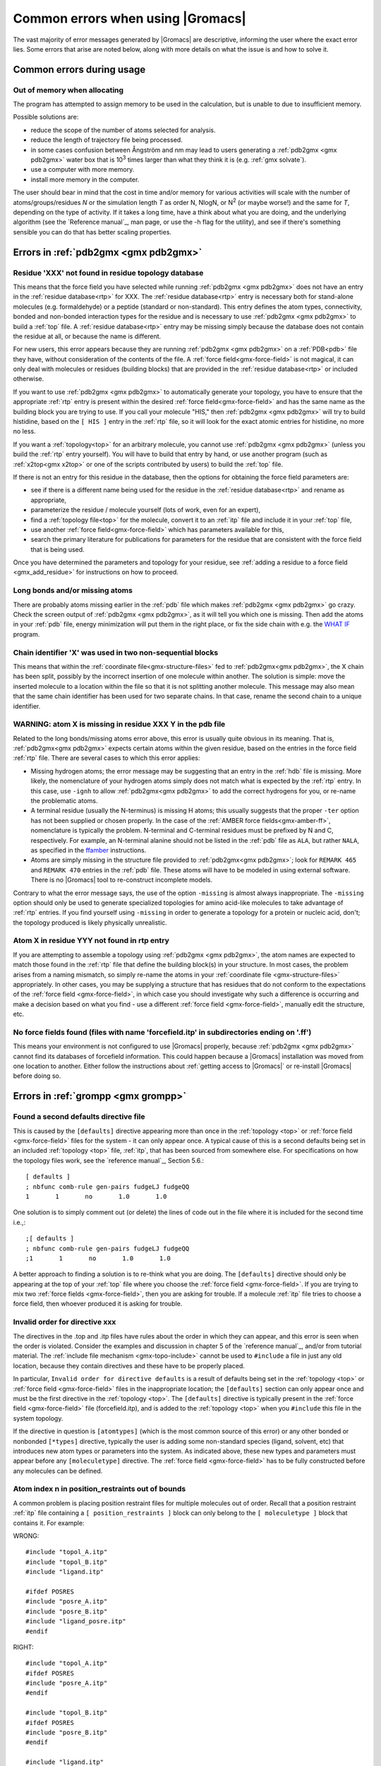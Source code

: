 Common errors when using |Gromacs|
==================================

The vast majority of error messages generated by |Gromacs| are descriptive,
informing the user where the exact error lies. Some errors that arise are noted
below, along with more details on what the issue is and how to solve it.

..  Moved my text that I duplicated to this page now, so that there is only one page for errors and
    not two. Kept formatting from new pages, can be changed later.

.. _common-errors:

Common errors during usage
--------------------------

.. _out-of-memory:

Out of memory when allocating
^^^^^^^^^^^^^^^^^^^^^^^^^^^^^

The program has attempted to assign memory to be used in the calculation, but is unable to due to insufficient memory.

Possible solutions are:

* reduce the scope of the number of atoms selected for analysis.
* reduce the length of trajectory file being processed.
* in some cases confusion between Ångström and nm may lead to users generating a
  :ref:`pdb2gmx <gmx pdb2gmx>` water box that is |10to3| times larger than what they think it is (e.g. :ref:`gmx solvate`).
* use a computer with more memory.
* install more memory in the computer.

.. |10to3| replace:: 10\ :sup:`3`

The user should bear in mind that the cost in time and/or memory for various activities will
scale with the number of atoms/groups/residues *N* or the simulation length *T* as order N,
NlogN, or |Nsquared| (or maybe worse!) and the same for *T*, depending on the type of activity.
If it takes a long time, have a think about what you are doing, and the underlying algorithm
(see the `Reference manual`_, man page, or use the -h flag for the utility), and
see if there's something sensible you can do that has better scaling properties.

.. _Reference manual: `gmx-manual-parent-dir`_
.. |Nsquared| replace:: N\ :sup:`2`

.. _pdb2gmx-errors:

Errors in :ref:`pdb2gmx <gmx pdb2gmx>`
--------------------------------------

Residue 'XXX' not found in residue topology database
^^^^^^^^^^^^^^^^^^^^^^^^^^^^^^^^^^^^^^^^^^^^^^^^^^^^


This means that the force field you have selected while running :ref:`pdb2gmx <gmx pdb2gmx>` does not have an entry in
the :ref:`residue database<rtp>` for XXX. The :ref:`residue database<rtp>` entry is necessary both for stand-alone
molecules (e.g. formaldehyde) or a peptide (standard or non-standard). This entry defines the atom
types, connectivity, bonded and non-bonded interaction types for the residue and is necessary
to use :ref:`pdb2gmx <gmx pdb2gmx>` to build a :ref:`top` file. A :ref:`residue database<rtp>`
entry may be missing simply because the
database does not contain the residue at all, or because the name is different.

For new users, this error appears because they are running :ref:`pdb2gmx <gmx pdb2gmx>` on a
:ref:`PDB<pdb>` file they have, without consideration of the contents of the file. A :ref:`force field<gmx-force-field>`
is not magical, it can only deal with molecules or residues (building blocks) that are
provided in the :ref:`residue database<rtp>` or included otherwise.

If you want to use :ref:`pdb2gmx <gmx pdb2gmx>` to automatically generate your topology, you have
to ensure that the appropriate :ref:`rtp` entry is present within the desired :ref:`force field<gmx-force-field>` and
has the same name as the building block you are trying to use. If you call your
molecule "HIS," then :ref:`pdb2gmx <gmx pdb2gmx>` will try to build histidine, based on the
``[ HIS ]`` entry in the :ref:`rtp` file, so it will look for the exact atomic entries for histidine, no more no less.

If you want a :ref:`topology<top>` for an arbitrary molecule, you cannot use :ref:`pdb2gmx <gmx pdb2gmx>` (unless you
build the :ref:`rtp` entry yourself). You will have to build that entry by hand, or use another program
(such as :ref:`x2top<gmx x2top>` or one of the scripts contributed by users) to build the :ref:`top` file.

If there is not an entry for this residue in the database, then
the options for obtaining the force field parameters are:

* see if there is a different name being used for the residue
  in the :ref:`residue database<rtp>` and rename as appropriate,
* parameterize the residue / molecule yourself (lots of work, even for an expert),
* find a :ref:`topology file<top>` for the molecule, convert it to an
  :ref:`itp` file and include it in your :ref:`top` file,
* use another :ref:`force field<gmx-force-field>` which has parameters available for this,
* search the primary literature for publications for parameters for the
  residue that are consistent with the force field that is being used.

Once you have determined the parameters and topology for your residue, see
:ref:`adding a residue to a force field <gmx_add_residue>` for instructions on how to proceed.

Long bonds and/or missing atoms
^^^^^^^^^^^^^^^^^^^^^^^^^^^^^^^

There are probably atoms missing earlier in the :ref:`pdb` file which makes :ref:`pdb2gmx <gmx pdb2gmx>` go crazy.
Check the screen output of :ref:`pdb2gmx <gmx pdb2gmx>`, as it will tell you which one is missing. Then add
the atoms in your :ref:`pdb` file, energy minimization will put them in the right place, or
fix the side chain with e.g. the `WHAT IF <https://swift.cmbi.umcn.nl/whatif/>`_ program.


Chain identifier 'X' was used in two non-sequential blocks
^^^^^^^^^^^^^^^^^^^^^^^^^^^^^^^^^^^^^^^^^^^^^^^^^^^^^^^^^^

This means that within the :ref:`coordinate file<gmx-structure-files>` fed to :ref:`pdb2gmx<gmx pdb2gmx>`, the X
chain has been split, possibly by the incorrect insertion of one molecule within another.
The solution is simple: move the inserted molecule to a location within the file so that it is not splitting another molecule.
This message may also mean that the same chain identifier has been used for two
separate chains. In that case, rename the second chain to a unique identifier.

.. _gmx-atom-missing:

WARNING: atom X is missing in residue XXX Y in the pdb file
^^^^^^^^^^^^^^^^^^^^^^^^^^^^^^^^^^^^^^^^^^^^^^^^^^^^^^^^^^^

Related to the long bonds/missing atoms error above, this error is usually quite
obvious in its meaning. That is, :ref:`pdb2gmx<gmx pdb2gmx>` expects certain atoms within
the given residue, based on the entries in the force field :ref:`rtp` file.
There are several cases to which this error applies:

* Missing hydrogen atoms; the error message may be suggesting that an entry in the :ref:`hdb`
  file is missing.  More likely, the nomenclature of your hydrogen atoms simply does not match
  what is expected by the :ref:`rtp` entry.  In this case, use ``-ignh`` to
  allow :ref:`pdb2gmx<gmx pdb2gmx>` to add the correct hydrogens for you,
  or re-name the problematic atoms.
* A terminal residue (usually the N-terminus) is missing H atoms; this usually suggests
  that the proper ``-ter`` option has not been supplied or chosen properly. In the case of
  the :ref:`AMBER force fields<gmx-amber-ff>`, nomenclature is typically the problem.
  N-terminal and C-terminal residues must be prefixed by N and C, respectively.
  For example, an N-terminal alanine should not be listed in the :ref:`pdb` file
  as ``ALA``, but rather ``NALA``, as specified in the
  `ffamber <http://ffamber.cnsm.csulb.edu/ffamber.php>`_ instructions.
* Atoms are simply missing in the structure file provided to :ref:`pdb2gmx<gmx pdb2gmx>`;
  look for ``REMARK 465`` and ``REMARK 470`` entries in the :ref:`pdb` file. These atoms
  will have to be modeled in using external software. There is no
  |Gromacs| tool to re-construct incomplete models.

Contrary to what the error message says, the use of the option ``-missing``
is almost always inappropriate.  The ``-missing`` option should only be used to
generate specialized topologies for amino acid-like molecules to take
advantage of :ref:`rtp` entries.  If you find yourself using ``-missing``
in order to generate a topology for a protein or nucleic acid,
don't; the topology produced is likely physically unrealistic.

Atom X in residue YYY not found in rtp entry
^^^^^^^^^^^^^^^^^^^^^^^^^^^^^^^^^^^^^^^^^^^^

If you are attempting to assemble a topology using :ref:`pdb2gmx <gmx pdb2gmx>`, the atom names
are expected to match those found in the :ref:`rtp` file that define the building
block(s) in your structure.  In most cases, the problem arises from a naming mismatch,
so simply re-name the atoms in your :ref:`coordinate file <gmx-structure-files>` appropriately.
In other cases, you may be supplying a structure that has residues that do not conform
to the expectations of the :ref:`force field <gmx-force-field>`, in which case you should
investigate why such a difference is occurring and make a decision based on what you
find - use a different :ref:`force field <gmx-force-field>`, manually edit the structure, etc.

No force fields found (files with name 'forcefield.itp' in subdirectories ending on '.ff')
^^^^^^^^^^^^^^^^^^^^^^^^^^^^^^^^^^^^^^^^^^^^^^^^^^^^^^^^^^^^^^^^^^^^^^^^^^^^^^^^^^^^^^^^^^

This means your environment is not configured to use |Gromacs| properly, because
:ref:`pdb2gmx <gmx pdb2gmx>` cannot find its databases of forcefield information. This could
happen because a |Gromacs| installation was moved from one location to another.
Either follow the instructions about
:ref:`getting access to |Gromacs|`
or re-install |Gromacs| before doing so.

Errors in :ref:`grompp <gmx grompp>`
------------------------------------

Found a second defaults directive file
^^^^^^^^^^^^^^^^^^^^^^^^^^^^^^^^^^^^^^

This is caused by the ``[defaults]`` directive appearing more than once in the :ref:`topology <top>` or
:ref:`force field <gmx-force-field>` files for the system - it can only appear once. A typical cause of
this is a second defaults being set in an included :ref:`topology <top>` file, :ref:`itp`, that
has been sourced from somewhere else. For specifications on how the topology files work,
see the `reference manual`_, Section 5.6.::

    [ defaults ]
    ; nbfunc comb-rule gen-pairs fudgeLJ fudgeQQ
    1       1       no       1.0       1.0

One solution is to simply comment out (or delete) the lines of code out in the file where it is included for the second time i.e.,::

    ;[ defaults ]
    ; nbfunc comb-rule gen-pairs fudgeLJ fudgeQQ
    ;1       1       no       1.0       1.0

A better approach to finding a solution is to re-think what you are doing. The ``[defaults]``
directive should only be appearing at the top of your :ref:`top` file
where you choose the :ref:`force field <gmx-force-field>`. If you are trying
to mix two :ref:`force fields <gmx-force-field>`, then you are asking for trouble.
If a molecule :ref:`itp` file tries to choose a force field, then whoever produced it is asking for trouble.

Invalid order for directive xxx
^^^^^^^^^^^^^^^^^^^^^^^^^^^^^^^

The directives in the .top and .itp files have rules about the order in which they can
appear, and this error is seen when the order is violated. Consider the examples and
discussion in chapter 5 of the `reference manual`_, and/or from tutorial material.
The :ref:`include file mechanism <gmx-topo-include>` cannot be used to ``#include`` a
file in just any old location, because they contain directives and these have to be properly placed.

In particular, ``Invalid order for directive defaults`` is a result of defaults being
set in the :ref:`topology <top>` or :ref:`force field <gmx-force-field>` files in the inappropriate location;
the ``[defaults]`` section can only appear once and must be the first directive in
the :ref:`topology <top>`.  The ``[defaults]`` directive is typically present in the :ref:`force field <gmx-force-field>`
file (forcefield.itp), and is added to the :ref:`topology <top>` when you ``#include`` this file in the system topology.

If the directive in question is ``[atomtypes]`` (which is the most common source of this error) or
any other bonded or nonbonded ``[*types]`` directive, typically the user is adding some
non-standard species (ligand, solvent, etc) that introduces new atom types or parameters
into the system. As indicated above, these new types and parameters must appear before
any ``[moleculetype]`` directive. The :ref:`force field <gmx-force-field>` has to be
fully constructed before any molecules can be defined.

Atom index n in position_restraints out of bounds
^^^^^^^^^^^^^^^^^^^^^^^^^^^^^^^^^^^^^^^^^^^^^^^^^

A common problem is placing position restraint files for multiple molecules out of order.
Recall that a position restraint :ref:`itp` file containing a ``[ position_restraints ]``
block can only belong to the ``[ moleculetype ]`` block that contains it. For example:

WRONG::

    #include "topol_A.itp"
    #include "topol_B.itp"
    #include "ligand.itp"

    #ifdef POSRES
    #include "posre_A.itp"
    #include "posre_B.itp"
    #include "ligand_posre.itp"
    #endif

RIGHT::

    #include "topol_A.itp"
    #ifdef POSRES
    #include "posre_A.itp"
    #endif

    #include "topol_B.itp"
    #ifdef POSRES
    #include "posre_B.itp"
    #endif

    #include "ligand.itp"
    #ifdef POSRES
    #include "ligand_posre.itp"
    #endif

Further, the atom index of each ``[position_restraint]`` must be relative to the
``[moleculetype]``, not relative to the system (because the parsing has not reached
``[molecules]`` yet, there is no such concept as "system"). So you cannot use the output
of a tool like :ref:`genrestr <gmx genrestr>` blindly (as ``genrestr -h`` warns).

System has non-zero total charge
^^^^^^^^^^^^^^^^^^^^^^^^^^^^^^^^

Notifies you that counter-ions may be required for the system to neutralize the charge or
there may be problems with the topology.

If the charge is not very close to an integer, then this indicates that there is a problem with the :ref:`topology <top>`.
If :ref:`pdb2gmx <gmx pdb2gmx>` has been used, then look at the right-hand
comment column of the atom listing, which lists
the cumulative charge. This should be an integer after every residue (and/or charge group where
applicable). This will assist in finding the residue where things start departing from
integer values. Also check the terminal capping groups that have been used.

If the charge is already close to an integer, then the difference is caused by
:ref:`rounding errors <gmx-floating-point>` and not a major problem.

Note for PME users: It is possible to use a uniform neutralizing background
charge in PME to compensate for a system with a net background charge.
This may however, especially for non-homogeneous systems, lead to unwanted artifacts, as
shown in \ :ref:`181 <refGroenhofEwaldArtefact>` (http://pubs.acs.org/doi/abs/10.1021/ct400626b).
Nevertheless, it is a standard practice to actually add counter-ions to make the system net neutral.

Incorrect number of parameters
^^^^^^^^^^^^^^^^^^^^^^^^^^^^^^

Look at the :ref:`topology <top>` file for the system. You've not given enough parameters for one of the
bonded definitions.  Sometimes this also occurs if you've mangled the :ref:`Include File Mechanism <gmx-topo-include>`
or the topology file format (see: `reference manual`_ Chapter 5) when you edited the file.

Number of coordinates in coordinate file does not match topology
^^^^^^^^^^^^^^^^^^^^^^^^^^^^^^^^^^^^^^^^^^^^^^^^^^^^^^^^^^^^^^^^

This is pointing out that, based on the information provided in the :ref:`topology <top>` file, :ref:`top`,
the total number of atoms or particles within the system does not match exactly with what
is provided within the :ref:`coordinate file <gmx-structure-files>`, often a :ref:`gro` or a :ref:`pdb`.

The most common reason for this is simply that the user has failed to update the topology file
after solvating or adding additional molecules to the system, or made a typographical error in
the number of one of the molecules within the system. Ensure that the end of the topology file
being used contains something like the following, that matches exactly with what is within the
coordinate file being used, in terms of both numbers and order of the molecules::

    [ molecules ]
    ; Compound   #mol
    Protein      1
    SOL          10189
    NA+          10

Fatal error: No such moleculetype XXX
^^^^^^^^^^^^^^^^^^^^^^^^^^^^^^^^^^^^^

Each type of molecule in your ``[ molecules ]`` section of your :ref:`top` file must have a
corresponding ``[ moleculetype ]`` section defined previously, either in the :ref:`top` file or
an :ref:`included <gmx-topo-include>` :ref:`itp` file. See the `reference manual`_ section 5.6.1
for the syntax description. Your :ref:`top` file doesn't have such a definition for the
indicated molecule. Check the contents of the relevant files, how you have named your
molecules, and how you have tried to refer to them later. Pay attention to the status
of ``#ifdef`` and / or ``#include`` statements.

T-Coupling group XXX has fewer than 10% of the atoms
^^^^^^^^^^^^^^^^^^^^^^^^^^^^^^^^^^^^^^^^^^^^^^^^^^^^

It is possible to specify separate :ref:`thermostats <gmx-thermostats>` (temperature coupling groups)
for every molecule type within a simulation. This is a particularly bad practice employed by
many new users to molecular dynamics simulations.  Doing so is a bad idea, as you can
introduce errors and artifacts that are hard to predict. In some cases it is best to have all
molecules within a single group, using the default ``System`` group. If separate coupling groups are required to avoid
the ``hot-solvent, cold-solute`` problem, then ensure that they are of ``sufficient size`` and
combine molecule types that appear together within the simulation. For example, for
a protein in water with counter-ions, one would likely want to use ``Protein`` and ``Non-Protein``.

The cut-off length is longer than half the shortest box vector or longer than the smallest box diagonal element. Increase the box size or decrease rlist
^^^^^^^^^^^^^^^^^^^^^^^^^^^^^^^^^^^^^^^^^^^^^^^^^^^^^^^^^^^^^^^^^^^^^^^^^^^^^^^^^^^^^^^^^^^^^^^^^^^^^^^^^^^^^^^^^^^^^^^^^^^^^^^^^^^^^^^^^^^^^^^^^^^^^^^^

This error is generated in the cases as noted within the message. The dimensions of the box are such that an atom will
interact with itself (when using periodic boundary conditions), thus violating the minimum image convention.
Such an event is totally unrealistic and will introduce some serious artefacts. The solution is again what is
noted within the message, either increase the size of the simulation box so that it is at an absolute minimum
twice the cut-off length in all three dimensions (take care here if are using pressure coupling,
as the box dimensions will change over time and if they decrease even slightly, you will still be
violating the minimum image convention) or decrease the cut-off length (depending on the
:ref:`force field <gmx-force-field>` utilised, this may not be an option).

Atom index (1) in bonds out of bounds
^^^^^^^^^^^^^^^^^^^^^^^^^^^^^^^^^^^^^

This kind of error looks like::

    Fatal error:
    [ file spc.itp, line 32 ]
    Atom index (1) in bonds out of bounds (1-0).
    This probably means that you have inserted topology
    section "settles" in a part belonging to a different
    molecule than you intended to. in that case move the
    "settles" section to the right molecule.

This error is fairly self-explanatory. You should look at your :ref:`top` file and check that all
of the ``[molecules]`` sections contain all of the data pertaining to that molecule, and no
other data. That is, you cannot ``#include`` another molecule type (:ref:`itp` file) before
the previous ``[moleculetype]`` has ended. Consult the examples in chapter 5 of the `reference manual`_
for information on the required ordering of the different ``[sections]``. Pay attention to
the contents of any files you have :ref:`included <gmx-topo-include>` with ``#include`` directives.

This error can also arise if you are using a water model that is not enabled for use with your
chosen :ref:`force field <gmx-force-field>` by default. For example, if you are attempting to use
the SPC water model with an :ref:`AMBER force field <gmx-amber-ff>`, you will see this error.
The reason is that, in ``spc.itp``, there is no ``#ifdef`` statement defining atom types for any
of the :ref:`AMBER force fields <gmx-amber-ff>`. You can either add this section yourself, or use a different water model.

XXX non-matching atom names
^^^^^^^^^^^^^^^^^^^^^^^^^^^

This error usually indicates that the order of the :ref:`topology <top>` file does not match that
of the :ref:`coordinate file <gmx-structure-files>`.  When running :ref:`grompp <gmx grompp>`, the
program reads through the :ref:`topology <top>`, mapping the supplied parameters to the atoms in
the :ref:`coordinate <gmx-structure-files>` file.  If there is a mismatch, this error is generated.
To remedy the problem, make sure that the contents of your ``[ molecules ]`` directive
matches the exact order of the atoms in the coordinate file.

In a few cases, the error is harmless. Perhaps you are using a
:ref:`coordinate <gmx-structure-files>` file that has the old (pre-4.5) ion nomenclature.
In this case, allowing :ref:`grompp <gmx grompp>` to re-assign names is harmless.
For just about any other situation, when this error comes up, **it should not be ignored**.
Just because the ``-maxwarn`` option is available does not mean you should use it in the blind
hope of your simulation working. It will undoubtedly :ref:`blow up <blowing-up>`.

The sum of the two largest charge group radii (X) is larger than rlist - rvdw/rcoulomb
^^^^^^^^^^^^^^^^^^^^^^^^^^^^^^^^^^^^^^^^^^^^^^^^^^^^^^^^^^^^^^^^^^^^^^^^^^^^^^^^^^^^^^

This error warns that some combination of settings will result in poor energy conservation at the
longest cutoff, which occurs when charge groups move in or out of pair list range.
The error can have two sources:

* Your charge groups encompass too many atoms. Most charge groups should be less than 4 atoms or less.
* Your :ref:`mdp` settings are incompatible with the chosen algorithms. For switch or shift functions,
  rlist must be larger than the longest cutoff (``rvdw`` or ``rcoulomb``) to provide buffer space for charge
  groups that move beyond the neighbor searching radius. If set incorrectly, you may miss
  interactions, contributing to poor energy conservation.

A similar error ("The sum of the two largest charge group radii (X) is
larger than rlist") can arise under two following circumstances:

* The charge groups are inappropriately large or rlist is set too low.
* Molecules are broken across periodic boundaries, which is not a problem in a periodic system.
  In this case, the sum of the two largest charge groups will correspond to a value of twice
  the box vector along which the molecule is broken.


Invalid line in coordinate file for atom X
^^^^^^^^^^^^^^^^^^^^^^^^^^^^^^^^^^^^^^^^^^

This error arises if the format of the :ref:`gro` file is broken in some way. The
most common explanation is that the second line in the :ref:`gro` file specifies an incorrect
number of atoms, causing :ref:`grompp <gmx grompp>` to continue searching for atoms but finding box vectors.

Errors in :ref:`mdrun <gmx mdrun>`
----------------------------------

Stepsize too small, or no change in energy. Converged to machine precision, but not to the requested F\ :sub:`max`
^^^^^^^^^^^^^^^^^^^^^^^^^^^^^^^^^^^^^^^^^^^^^^^^^^^^^^^^^^^^^^^^^^^^^^^^^^^^^^^^^^^^^^^^^^^^^^^^^^^^^^^^^^^^^^^^^^

This may not be an error as such. It is simply informing you that during the energy
minimization process mdrun reached the limit possible to minimize the structure with your
current parameters. It does not mean that the system has not been minimized fully, but in
some situations that may be the case. If the system has a significant amount of water present,
then an E\ :sub:`pot` of the order of -10\ :sup:`5` to -10\ :sup:`6` (in conjunction with an
F\ :sub:`max` between 10 and 1000 kJ mol\ :sup:`-1` nm\ :sup:`-1`) is typically a reasonable value for
starting most MD simulations from the resulting structure. The most important result is
likely the value of F\ :sub:`max`, as it describes the slope of the potential energy
surface, i.e. how far from an energy minimum your structure lies. Only for special
purposes, such as normal mode analysis type of calculations, it may be necessary to minimize further.
Further minimization may be achieved by using a different energy minimization method or by
making use of double precision-enabled |Gromacs|.

Energy minimization has stopped because the force on at least one atom is not finite
^^^^^^^^^^^^^^^^^^^^^^^^^^^^^^^^^^^^^^^^^^^^^^^^^^^^^^^^^^^^^^^^^^^^^^^^^^^^^^^^^^^^

This likely indicates that (at least) two atoms are too close in the input coordinates, and
the forces exerted on each other are greater in magnitude than can be expressed to
the extent of the precision of |Gromacs|, and therefore minimization cannot proceed. It
is sometimes possible to minimize systems that have infinite forces with the use
of soft-core potentials, which scale down the magnitude of Lennard-Jones interactions
with the use of the |Gromacs| free energy code. This approach is an accepted workflow for
equilibration of some coarse-grained systems such as Martini.

LINCS/SETTLE/SHAKE warnings
^^^^^^^^^^^^^^^^^^^^^^^^^^^

Sometimes, when running dynamics, :ref:`mdrun <gmx mdrun>` may suddenly stop (perhaps after writing
several :ref:`pdb` files) after a series of warnings about the constraint algorithms
(e.g. LINCS, SETTLE or SHAKE) are written to the :ref:`log` file. These algorithms often
used to constrain bond lengths and/or angles. When a system is :ref:`blowing up <blowing-up>`
(i.e. exploding due to diverging forces), the constraints are usually the first thing to
fail. This doesn't necessarily mean you need to troubleshoot the constraint algorithm.
Usually it is a sign of something more fundamentally wrong (physically unrealistic) with
your system. See also the advice here about :ref:`diagnosing unstable systems <system-diagnosis>`.

1-4 interaction not within cut-off
^^^^^^^^^^^^^^^^^^^^^^^^^^^^^^^^^^

Some of your atoms have moved so two atoms separated by three bonds are separated by more
than the cut-off distance. **This is BAD**. Most importantly, **do not increase your cut-off**!
This error actually indicates that the atoms have very large velocities, which usually means
that (part of) your molecule(s) is (are) :ref:`blowing up <blowing-up>`. If you are using
LINCS for constraints, you probably also already got a number of LINCS warnings. When using
SHAKE this will give rise to a SHAKE error, which halts your simulation before the
``1-4 not within cutoff`` error can appear.

There can be a number of reasons for the large velocities in your system. If it happens
at the beginning of the simulation, your system might be not equilibrated well enough
(e.g. it contains some bad contacts). Try a(nother) round of energy minimization to
fix this. Otherwise you might have a very high temperature, and/or a timestep that is too
large. Experiment with these parameters until the error stops occurring. If this doesn't help,
check the validity of the parameters in your :ref:`topology <top>`!

Simulation running but no output
^^^^^^^^^^^^^^^^^^^^^^^^^^^^^^^^

Not an error as such, but mdrun appears to be chewing up CPU time but nothing is being
written to the output files. There are a number of reasons why this may occur:

* Your simulation might simply be (very) :ref:`slow <gmx-performance>`, and since output is buffered, it can take quite
  some time for output to appear in the respective files. If you are trying to fix some problems
  and you want to get output as fast as possible, you can set the environment variable ``GMX_LOG_BUFFER`` to 0.
* Something might be going wrong in your simulation, causing e.g. not-a-numbers (NAN) to be
  generated (these are the result of e.g. division by zero). Subsequent calculations
  with NAN's will generate floating point exceptions which slow everything down by orders of
  magnitude.
* You might have all ``nst*`` parameters (see your :ref:`mdp` file) set to 0, this will suppress most output.
* Your disk might be full. Eventually this will lead to :ref:`mdrun <gmx mdrun>` crashing, but
  since output is buffered, it might take a while for mdrun to realize it can't write.

Can not do Conjugate Gradients with constraints
^^^^^^^^^^^^^^^^^^^^^^^^^^^^^^^^^^^^^^^^^^^^^^^

This means you can't do energy minimization with the conjugate gradient
algorithm if your topology has constraints defined. Please check the
`reference manual`_.

Pressure scaling more than 1%
^^^^^^^^^^^^^^^^^^^^^^^^^^^^^

This error tends to be generated when the simulation box begins to oscillate (due to large
pressures and / or small coupling constants), the system starts to resonate
and :ref:`then crashes <blowing-up>`.
This can mean that the system isn't equilibrated sufficiently before using pressure coupling.
Therefore, better / more equilibration may fix the issue.

It is recommended to observe the system trajectory prior and during the crash. This may
indicate if a particular part of the system / structure is the problem.

In some cases, if the system has been equilibrated sufficiently, this error can mean that the pressure
coupling constant, :mdp:`tau-p`, is too small (particularly when using the Berendsen weak coupling method).
Increasing that value will slow down the response to pressure changes and may stop the resonance from occurring.
You are also more likely to see this error if you use Parrinello-Rahman pressure coupling
on a system that is not yet equilibrated - start with the much more forgiving
Berendsen method first, then switch to other algorithms.

This error can also appear when using a timestep that is too large, e.g. 5 fs,
in the absence of constraints and / or virtual sites.

Range Checking error
^^^^^^^^^^^^^^^^^^^^

This usually means your simulation is :ref:`blowing up <blowing-up>`. Probably you need to do better
energy minimization and/or equilibration and/or topology design.

X particles communicated to PME node Y are more than a cell length out of the domain decomposition cell of their charge group
^^^^^^^^^^^^^^^^^^^^^^^^^^^^^^^^^^^^^^^^^^^^^^^^^^^^^^^^^^^^^^^^^^^^^^^^^^^^^^^^^^^^^^^^^^^^^^^^^^^^^^^^^^^^^^^^^^^^^^^^^^^^^

This is another way that :ref:`mdrun <gmx mdrun>` tells you your system is :ref:`blowing up <blowing-up>`.
If you have particles
that are flying across the system, you will get this fatal error. The message indicates that some
piece of your system is tearing apart (hence out of the "cell of their charge group"). Refer to
the :ref:`Blowing Up <blowing-up>` page for advice on how to fix this issue.

A charge group moved too far between two domain decomposition steps.
^^^^^^^^^^^^^^^^^^^^^^^^^^^^^^^^^^^^^^^^^^^^^^^^^^^^^^^^^^^^^^^^^^^^

See information above.

Software inconsistency error: Some interactions seem to be assigned multiple times
^^^^^^^^^^^^^^^^^^^^^^^^^^^^^^^^^^^^^^^^^^^^^^^^^^^^^^^^^^^^^^^^^^^^^^^^^^^^^^^^^^

See information above

There is no domain decomposition for n ranks that is compatible with the given box and a minimum cell size of x nm
^^^^^^^^^^^^^^^^^^^^^^^^^^^^^^^^^^^^^^^^^^^^^^^^^^^^^^^^^^^^^^^^^^^^^^^^^^^^^^^^^^^^^^^^^^^^^^^^^^^^^^^^^^^^^^^^^^

This means you tried to run a parallel calculation, and when :ref:`mdrun <gmx mdrun>` tried to
partition your simulation cell into chunks, it couldn't. The minimum
cell size is controlled by the size of the largest charge group or bonded interaction and the
largest of ``rvdw``, ``rlist`` and ``rcoulomb``, some other effects of bond constraints,
and a safety margin. Thus it is not possible to run a small simulation with large numbers
of processors. So, if :ref:`grompp <gmx grompp>` warned you about a large charge group, pay
attention and reconsider its size. :ref:`mdrun <gmx mdrun>` prints a breakdown of how it
computed this minimum size in the :ref:`log` file, so you can perhaps find a cause there.

If you didn't think you were running a parallel calculation, be aware that |Gromacs|
uses thread-based parallelism by default. To prevent this, give :ref:`mdrun <gmx mdrun>`
the ``-ntmpi 1`` command line option. Otherwise, you might be using an MPI-enabled |Gromacs| and
not be aware of the fact.
